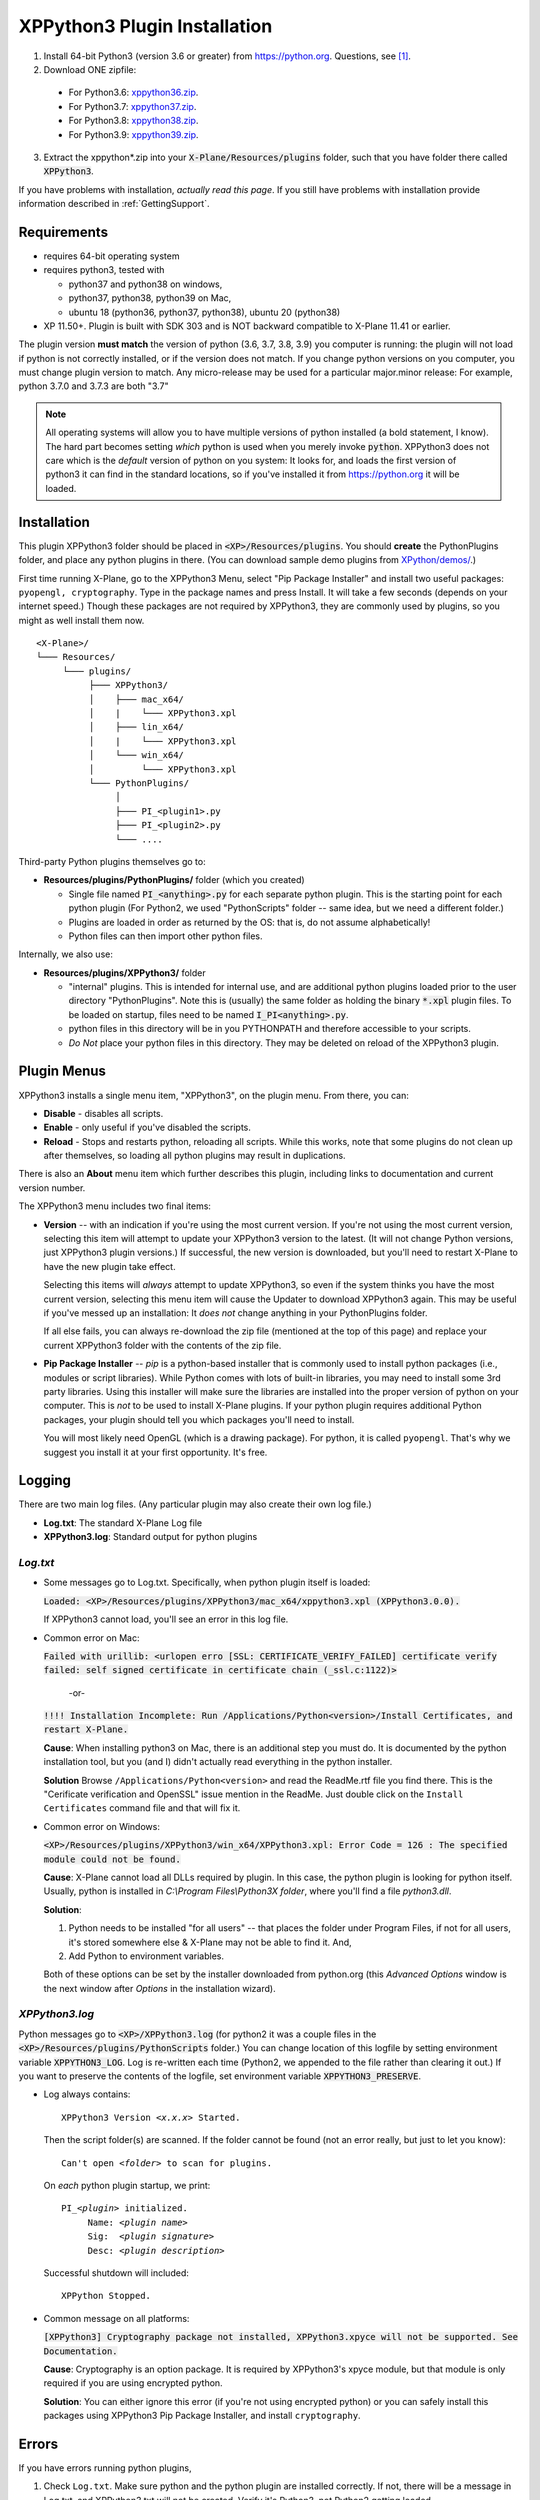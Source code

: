 XPPython3 Plugin Installation
-----------------------------

1. Install 64-bit Python3 (version 3.6 or greater) from https://python.org. Questions, see [#F1]_.

2. Download ONE zipfile:

  + For Python3.6: `xppython36.zip <https://github.com/pbuckner/x-plane_plugins/raw/master/XPython/Resources/plugins/xppython36.zip>`_.
  + For Python3.7: `xppython37.zip <https://github.com/pbuckner/x-plane_plugins/raw/master/XPython/Resources/plugins/xppython37.zip>`_.
  + For Python3.8: `xppython38.zip <https://github.com/pbuckner/x-plane_plugins/raw/master/XPython/Resources/plugins/xppython38.zip>`_.
  + For Python3.9: `xppython39.zip <https://github.com/pbuckner/x-plane_plugins/raw/master/XPython/Resources/plugins/xppython39.zip>`_.

3. Extract the xppython*.zip into your :code:`X-Plane/Resources/plugins` folder, such that you have folder there called :code:`XPPython3`.

If you have problems with installation, *actually read this page*. If you still have problems with installation provide
information described in :ref:`GettingSupport`.

Requirements
============
* requires 64-bit operating system
* requires python3, tested with

  + python37 and python38 on windows,
  + python37, python38, python39 on Mac,
  + ubuntu 18 (python36, python37, python38), ubuntu 20 (python38)

* XP 11.50+. Plugin is built with SDK 303 and is NOT backward compatible to X-Plane 11.41 or earlier.

The plugin version **must match** the version of python (3.6, 3.7, 3.8, 3.9) you computer is
running: the plugin will not load if python is not correctly installed, or if the
version does not match. If you change python versions on you computer, you must change plugin version
to match. Any micro-release may be used for a particular major.minor release: For example, python 3.7.0 and 3.7.3 are both "3.7"

.. Note::
   All operating systems will allow you to have multiple versions of python installed (a bold statement, I know).
   The hard part becomes setting `which` python is used when you merely invoke :code:`python`. XPPython3 does not
   care which is the `default` version of python on you system: It looks for, and loads the first version of
   python3 it can find in the standard locations, so if you've installed it from https://python.org it will be loaded.

Installation
============

This plugin XPPython3 folder should be placed in :code:`<XP>/Resources/plugins`.
You should **create** the PythonPlugins folder, and place any python plugins in there. (You can download
sample demo plugins from `XPython/demos/ <https://github.com/pbuckner/x-plane_plugins/raw/master/XPython/demos/>`_.)

First time running X-Plane, go to the XPPython3 Menu, select "Pip Package Installer" and install two
useful packages: ``pyopengl, cryptography``. Type in the package names and press Install. It will take a few seconds (depends on
your internet speed.) Though these packages are not required by XPPython3, they are commonly used by plugins, so you might
as well install them now.

.. image:: /images/pip_installer.png

::

  <X-Plane>/
  └─── Resources/
       └─── plugins/
            ├─── XPPython3/
            │    ├─── mac_x64/
            │    |    └─── XPPython3.xpl
            │    ├─── lin_x64/
            │    |    └─── XPPython3.xpl
            │    └─── win_x64/
            │         └─── XPPython3.xpl
            └─── PythonPlugins/
                 │
                 ├─── PI_<plugin1>.py
                 ├─── PI_<plugin2>.py
                 └─── ....

    
Third-party Python plugins themselves go to:

* **Resources/plugins/PythonPlugins/** folder (which you created)

  + Single file named :code:`PI_<anything>.py` for each separate python plugin. This is the starting point for each python plugin
    (For Python2, we used "PythonScripts" folder -- same idea, but we need a different folder.)
  + Plugins are loaded in order as returned by the OS: that is, do not assume alphabetically!
  + Python files can then import other python files.

Internally, we also use:

* **Resources/plugins/XPPython3/** folder

  + "internal" plugins. This is intended for internal use, and are additional python plugins loaded
    prior to the user directory "PythonPlugins". Note this is (usually) the same folder as holding
    the binary :code:`*.xpl` plugin files. To be loaded on startup, files need to be named :code:`I_PI<anything>.py`.
  + python files in this directory will be in you PYTHONPATH and therefore accessible to your
    scripts.
  + *Do Not* place your python files in this directory. They may be deleted on reload of the XPPython3 plugin.


Plugin Menus
============

XPPython3 installs a single menu item, "XPPython3", on the plugin menu. From there, you can:

* **Disable** - disables all scripts.
* **Enable** - only useful if you've disabled the scripts.
* **Reload** - Stops and restarts python, reloading all scripts. While this works, note that some
  plugins do not clean up after themselves, so loading all python plugins may result in duplications.

There is also an **About** menu item which further describes this plugin, including links to documentation
and current version number.

The XPPython3 menu includes two final items:

* **Version** -- with an indication if you're using the most current version. If you're not using the
  most current version, selecting this item will attempt to update your XPPython3 version to the latest.
  (It will not change Python versions, just XPPython3 plugin versions.) If successful, the new version
  is downloaded, but you'll need to restart X-Plane to have the new plugin take effect.

  Selecting this items will *always* attempt to update XPPython3, so even if the system thinks you have
  the most current version, selecting this menu item will cause the Updater to download XPPython3 again.
  This may be useful if you've messed up an installation: It *does not* change anything in your PythonPlugins
  folder.

  If all else fails, you can always re-download the zip file (mentioned at the top of this page) and replace
  your current XPPython3 folder with the contents of the zip file.
  
* **Pip Package Installer** -- *pip* is a python-based installer that is commonly used to install
  python packages (i.e., modules or script libraries). While Python comes with lots of built-in libraries,
  you may need to install some 3rd party libraries. Using this installer will make sure the
  libraries are installed into the proper version of python on your computer. This is *not* to be used
  to install X-Plane plugins. If your python plugin requires additional Python packages, your plugin should
  tell you which packages you'll need to install.

  You will most likely need OpenGL (which is a drawing package). For python, it is called ``pyopengl``. That's
  why we suggest you install it at your first opportunity. It's free.

Logging
=======

There are two main log files. (Any particular plugin may also create their own log file.)

* **Log.txt**: The standard X-Plane Log file
* **XPPython3.log**: Standard output for python plugins

`Log.txt`
*********

* Some messages go to Log.txt. Specifically, when python plugin itself is loaded:

  :code:`Loaded: <XP>/Resources/plugins/XPPython3/mac_x64/xppython3.xpl (XPPython3.0.0).`
   
  If XPPython3 cannot load, you'll see an error in this log file.

* Common error on Mac:

  :code:`Failed with urillib: <urlopen erro [SSL: CERTIFICATE_VERIFY_FAILED] certificate verify failed: self signed certificate in certificate chain (_ssl.c:1122)>`

    -or-

  :code:`!!!! Installation Incomplete: Run /Applications/Python<version>/Install Certificates, and restart X-Plane.`

  **Cause**: When installing python3 on Mac, there is an additional step you must do. It is
  documented by the python installation tool, but you (and I) didn't actually read everything in the python installer.

  **Solution**
  Browse ``/Applications/Python<version>`` and read the ReadMe.rtf file you find there. This is the "Cerificate verification and OpenSSL" issue
  mention in the ReadMe. Just double click on the ``Install Certificates`` command file and that will fix it.

         
* Common error on Windows:

  :code:`<XP>/Resources/plugins/XPPython3/win_x64/XPPython3.xpl: Error Code = 126 : The specified module could not be found.`
     
  **Cause**: X-Plane cannot load all DLLs required by plugin. In this case, the python plugin is looking for python itself.
  Usually, python is installed in `C:\\Program Files\\Python3X folder`, where you'll find a file `python3.dll`.
   
  **Solution**:

  1. Python needs to be installed "for all users" -- that places the folder under \Program Files, if not for all
     users, it's stored somewhere else & X-Plane may not be able to find it. And,
  2. Add Python to environment variables.

  Both of these options can be set by the installer downloaded from python.org (this *Advanced Options* window is
  the next window after *Options* in the installation wizard).

     .. image:: /images/pythonwindows.png

`XPPython3.log`
***************

Python messages go to :code:`<XP>/XPPython3.log` (for python2 it was a couple files in the
:code:`<XP>/Resources/plugins/PythonScripts` folder.) You can change location of this logfile
by setting environment variable :code:`XPPYTHON3_LOG`. Log is re-written each time (Python2,
we appended to the file rather than clearing it out.) If you want to preserve
the contents of the logfile, set environment variable :code:`XPPYTHON3_PRESERVE`.

* Log always contains:

  .. parsed-literal::

     XPPython3 Version *<x.x.x>* Started.

  Then the script folder(s) are scanned. If the folder cannot be found (not an error really, but just to
  let you know):

  .. parsed-literal::

     Can\'t open *<folder>* to scan for plugins.

  On *each* python plugin startup, we print:

  .. parsed-literal::

     PI\_\ *<plugin>* initialized.
          Name: *<plugin name>*
          Sig:  *<plugin signature>*
          Desc: *<plugin description>*

  Successful shutdown will included::

    XPPython Stopped.

* Common message on all platforms:

  :code:`[XPPython3] Cryptography package not installed, XPPython3.xpyce will not be supported. See Documentation.`

  **Cause**: Cryptography is an option package. It is required by XPPython3's xpyce module, but that module is
  only required if you are using encrypted python.

  **Solution**: You can either ignore this error (if you're not using encrypted python) or you can safely install
  this packages using XPPython3 Pip Package Installer, and install ``cryptography``.
        
Errors
======

If you have errors running python plugins,

1. Check ``Log.txt``. Make sure python and the python plugin are installed correctly. If not,
   there will be a message in Log.txt, and XPPython3.txt will not be created. Verify it's Python3, not Python2
   getting loaded.

2. Check ``XPPython3.log``. Most python coding errors / exceptions will be reported in this
   log.

You should provide both Log.txt and XPPython3.log when looking for assistance with a python plugin.

.. Warning:: It is **very** unlikely that a python2 plugin will work without modification with python3. The
             python language itself changed between versions. Additionally, python2 plugins used older
             X-Plane APIs, some of which have been retired with X-Plane 11.50+.

             If you have questions about a particular python plugin, please contact the plugin's creator!
             
.. _GettingSupport:

Getting Support
===============

Include:

#. Name of the plugin you're trying to use
#. Copy of ``Log.txt`` (which tells us most everything about your X-Plane installation)
#. Copy of ``XPPython3.log`` (which tells us most everything about your Python installation)

Provide that information to x-plane.org/forums or email support: Information is available from the
*About* XPPython3 menu.

.. rubric:: Footnotes

.. [#f1] "*But I already have a copy of python on my computer*". Yes, you probably do. Is it the right version,
         includes the necessary packages and scripts, and located in the correct location? Maybe, but **no one** 
         wants to try and debug that, so *please*: you have the disk space. Download a brand new copy of python,
         place it in the recommended location and think if it as being used exclusively for X-Plane.
